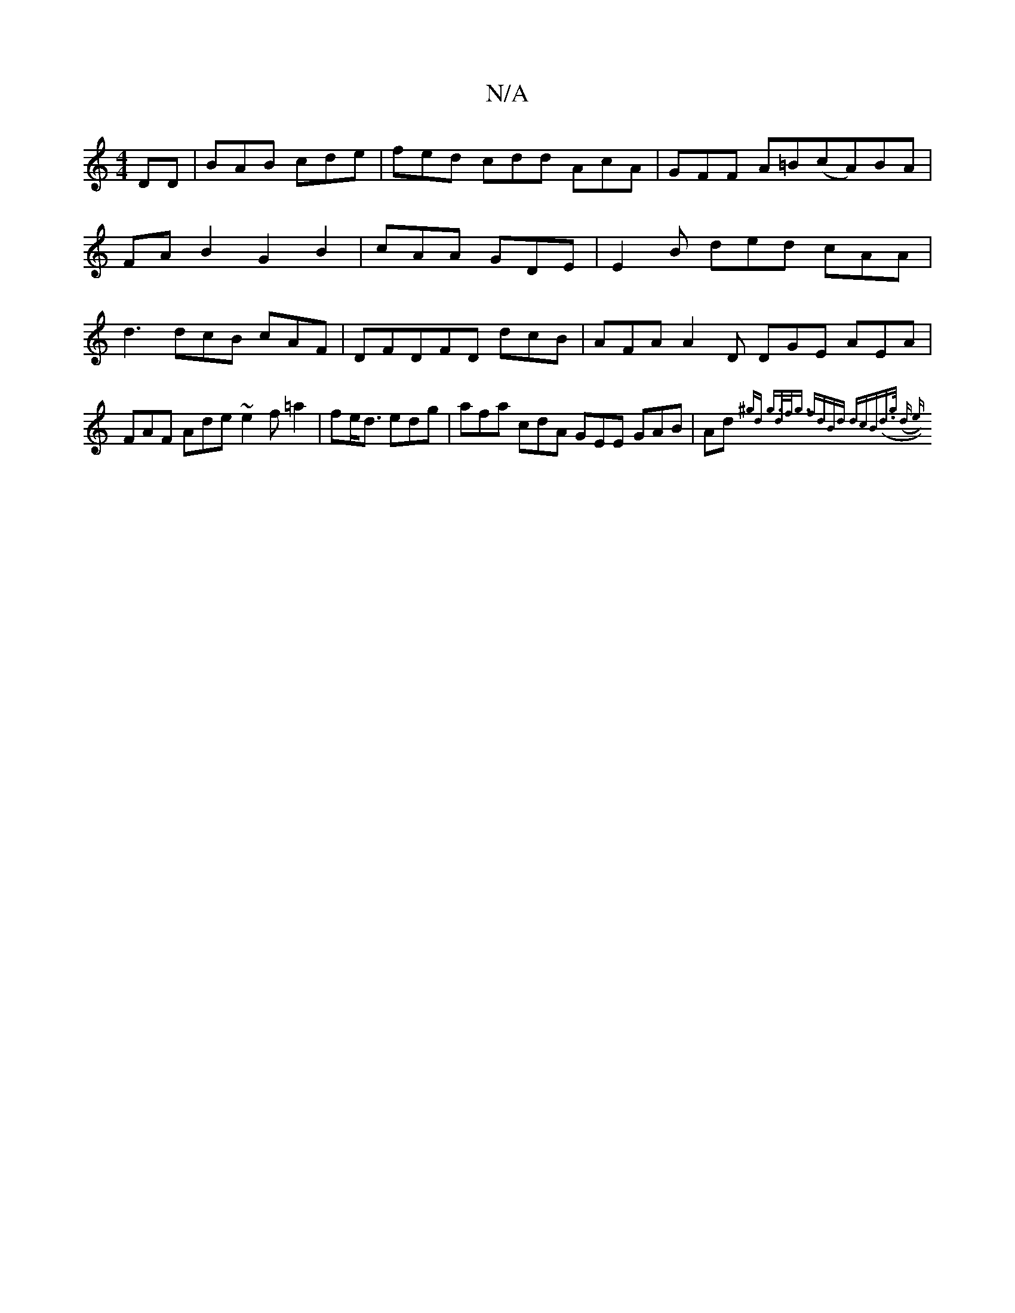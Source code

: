 X:1
T:N/A
M:4/4
R:N/A
K:Cmajor
DD|BAB cde|fed cdd AcA | GFF A=B(cA)BA |
FA B2 G2 B2- | cAA GDE | E2 B ded cAA|
d3 dcB cAF|DFD-FD dcB|AFA A2 D DGE AEA|
FAF Ade ~e2f=a2 | fe<d edg | afa cdA GEE GAB|-Ad {^gd g>df<g | fdBd dcB(d>g (d e